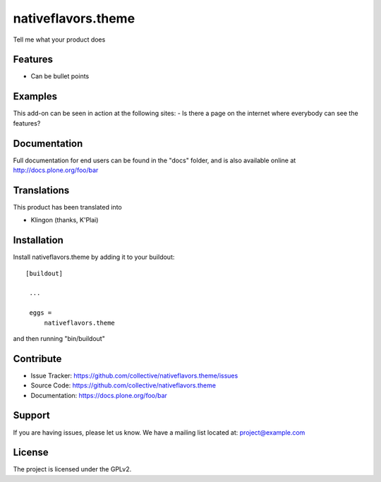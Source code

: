 .. This README is meant for consumption by humans and pypi. Pypi can render rst files so please do not use Sphinx features.
   If you want to learn more about writing documentation, please check out: http://docs.plone.org/about/documentation_styleguide_addons.html
   This text does not appear on pypi or github. It is a comment.

==============================================================================
nativeflavors.theme
==============================================================================

Tell me what your product does

Features
--------

- Can be bullet points


Examples
--------

This add-on can be seen in action at the following sites:
- Is there a page on the internet where everybody can see the features?


Documentation
-------------

Full documentation for end users can be found in the "docs" folder, and is also available online at http://docs.plone.org/foo/bar


Translations
------------

This product has been translated into

- Klingon (thanks, K'Plai)


Installation
------------

Install nativeflavors.theme by adding it to your buildout::

   [buildout]

    ...

    eggs =
        nativeflavors.theme


and then running "bin/buildout"



Contribute
----------

- Issue Tracker: https://github.com/collective/nativeflavors.theme/issues
- Source Code: https://github.com/collective/nativeflavors.theme
- Documentation: https://docs.plone.org/foo/bar

Support
-------

If you are having issues, please let us know.
We have a mailing list located at: project@example.com

License
-------

The project is licensed under the GPLv2.
